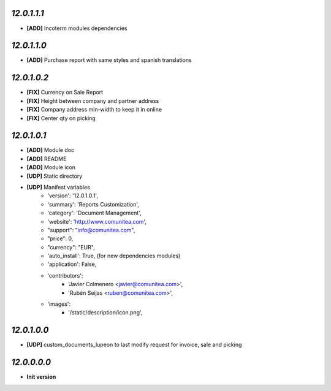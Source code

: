 `12.0.1.1.1`
------------
- **[ADD]** Incoterm modules dependencies

`12.0.1.1.0`
------------
- **[ADD]** Purchase report with same styles and spanish translations

`12.0.1.0.2`
------------
- **[FIX]** Currency on Sale Report
- **[FIX]** Height between company and partner address
- **[FIX]** Company address min-width to keep it in online
- **[FIX]** Center qty on picking

`12.0.1.0.1`
------------
- **[ADD]** Module doc
- **[ADD]** README
- **[ADD]** Module icon
- **[UDP]** Static directory
- **[UDP]** Manifest variables
    * 'version': '12.0.1.0.1',
    * 'summary': 'Reports Customization',
    * 'category': 'Document Management',
    * 'website': 'http://www.comunitea.com',
    * "support": "info@comunitea.com",
    * "price": 0,
    * "currency": "EUR",
    * 'auto_install': True, (for new dependencies modules)
    * 'application': False,
    * 'contributors':
        * 'Javier Colmenero <javier@comunitea.com>',
        * 'Rubén Seijas <ruben@comunitea.com>',
    * 'images':
        * '/static/description/icon.png',

`12.0.1.0.0`
------------
- **[UDP]** custom_documents_lupeon to last modify request for invoice, sale and picking

`12.0.0.0.0`
------------
- **Init version**
